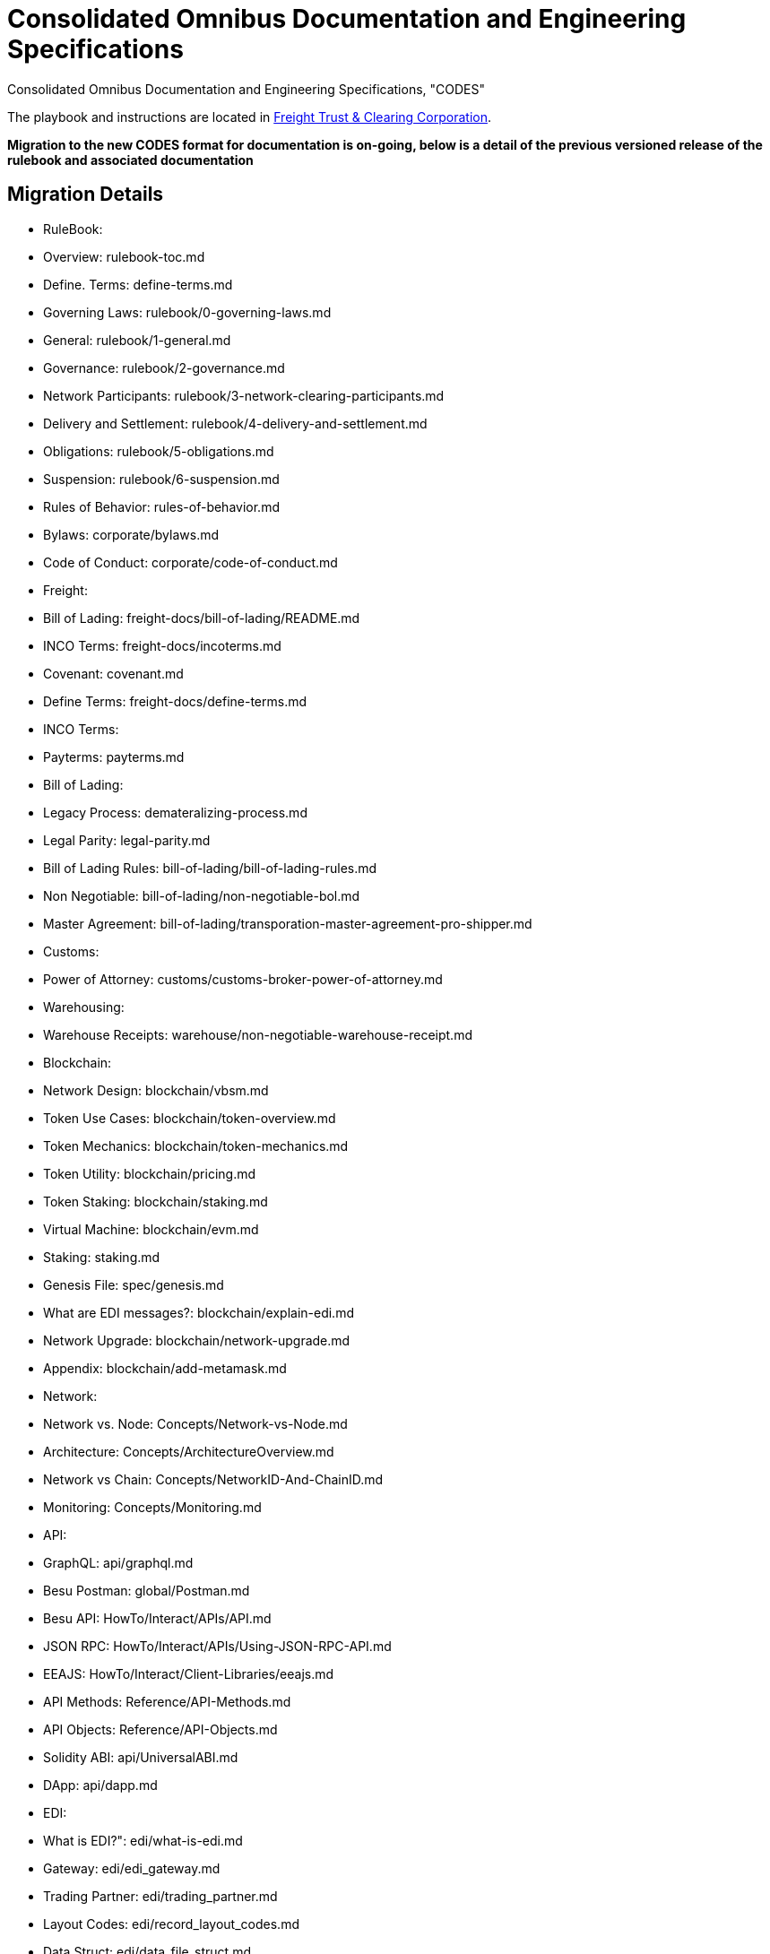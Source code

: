 = Consolidated Omnibus Documentation and Engineering Specifications
:url-project: https://freighttrust.com
:url-docs: https://codes.freighttrust.com
:url-org: https://github.com/freight-trust
:url-group: {url-org}/codes
:url-site-readme: {url-group}/docs-site/blob/master/README.adoc
:url-freighttrust: https://freighttrust.com

Consolidated Omnibus Documentation and Engineering Specifications, "CODES"


The playbook and instructions are located in {url-site-readme}[Freight Trust & Clearing Corporation].

**Migration to the new CODES format for documentation is on-going, below is a detail of the previous versioned release of the rulebook and associated documentation**

== Migration Details

    - RuleBook:
          - Overview: rulebook-toc.md
          - Define. Terms: define-terms.md
          - Governing Laws: rulebook/0-governing-laws.md
          - General: rulebook/1-general.md
          - Governance: rulebook/2-governance.md
          - Network Participants: rulebook/3-network-clearing-participants.md
          - Delivery and Settlement: rulebook/4-delivery-and-settlement.md
          - Obligations: rulebook/5-obligations.md
          - Suspension: rulebook/6-suspension.md
          - Rules of Behavior: rules-of-behavior.md
          - Bylaws: corporate/bylaws.md
          - Code of Conduct: corporate/code-of-conduct.md
    - Freight:
          - Bill of Lading: freight-docs/bill-of-lading/README.md
          - INCO Terms: freight-docs/incoterms.md
          - Covenant: covenant.md
          - Define Terms: freight-docs/define-terms.md
    - INCO Terms:
          - Payterms: payterms.md
    - Bill of Lading:
          - Legacy Process: demateralizing-process.md
          - Legal Parity: legal-parity.md
          - Bill of Lading Rules: bill-of-lading/bill-of-lading-rules.md
          - Non Negotiable: bill-of-lading/non-negotiable-bol.md
          - Master Agreement: bill-of-lading/transporation-master-agreement-pro-shipper.md
    - Customs:
          - Power of Attorney: customs/customs-broker-power-of-attorney.md
    - Warehousing:
          - Warehouse Receipts: warehouse/non-negotiable-warehouse-receipt.md
    - Blockchain:
          - Network Design: blockchain/vbsm.md
          - Token Use Cases: blockchain/token-overview.md
          - Token Mechanics: blockchain/token-mechanics.md
          - Token Utility: blockchain/pricing.md
          - Token Staking: blockchain/staking.md
          - Virtual Machine: blockchain/evm.md
          - Staking: staking.md
          - Genesis File: spec/genesis.md
          - What are EDI messages?: blockchain/explain-edi.md
          - Network Upgrade: blockchain/network-upgrade.md
          - Appendix: blockchain/add-metamask.md
    - Network:
          - Network vs. Node: Concepts/Network-vs-Node.md
          - Architecture: Concepts/ArchitectureOverview.md
          - Network vs Chain: Concepts/NetworkID-And-ChainID.md
          - Monitoring: Concepts/Monitoring.md
    - API:
          - GraphQL: api/graphql.md
          - Besu Postman: global/Postman.md
          - Besu API: HowTo/Interact/APIs/API.md
          - JSON RPC: HowTo/Interact/APIs/Using-JSON-RPC-API.md
          - EEAJS: HowTo/Interact/Client-Libraries/eeajs.md
          - API Methods: Reference/API-Methods.md
          - API Objects: Reference/API-Objects.md
          - Solidity ABI: api/UniversalABI.md
          - DApp: api/dapp.md
    - EDI:
          - What is EDI?": edi/what-is-edi.md
          - Gateway: edi/edi_gateway.md
          - Trading Partner: edi/trading_partner.md
          - Layout Codes: edi/record_layout_codes.md
          - Data Struct: edi/data_file_struct.md
    - Besu:
          - Get Started: HowTo/Deploy/Starting-node.md
          - Find and Connect: HowTo/Deploy/Bootnodes.md
          - Validators: HowTo/Deploy/Validators.md
          - Upgrade Node: HowTo/Upgrade/Upgrade-Node.md
          - Upgrade Protocol: HowTo/Upgrade/Upgrade-Protocol.md
          - Develop Dapps: HowTo/Develop-Dapps/Truffle.md
          - Command Line: Reference/CLI/CLI-Subcommands.md
          - Resources: Reference/Resources.md
          - GitHub: besu/list.md
    - Baseline:
          - Overview: baseline/SUMMARY.md
          - Protocol: baseline/baseline-protocol/protocol.md
          - Process: baseline/baseline-protocol/process.md
          - Ethereum Foundation: baseline/baseline-protocol/mainnet.md
    - Dogma:
          - Central Dogma: whitepapers/central-dogma.md
          - Design of Rulebook: whitepapers/on-design-considerations-for-rulebook.md
          - Regulatory Framework: whitepapers/similarities-to-existing-regulatory-frameworks.md
          - Business Continiuty: whitepapers/safety-and-continiuty.md
          - Crypto Regulatory System: whitepapers/regulatory-framework.md
          - Legal Requirements: whitepapers/legal-structure.md
          - Leximatics: whitepapers/alternative-neutral-legal-framework.md
          - Legal Parity: legal-parity.md

== Resources

* {url-project}[Freight Trust Network Project]
* {url-docs}[Freight Trust Docs]
* {url-org}[Freight Trust & Clearing Repositories]

== Copyright and License

Copyright (C) 2020 FreightTrust & Clearing Corporation. and individual Freight Trust Network Project contributors.

Use of this documentation is granted under the terms of the https://spdx.org/licenses/CC-BY-NC-ND-2.5.html[CC-NC-ND:2.5] (CC-NC-ND:2.5).

## SPDX
CC-BY-NC-ND-2.5. 

	Creative Commons Attribution Non Commercial No Derivatives 2.5 Generic. 


== Authors

Development of the Freight Trust Network is led and sponsored by {url-freighttrust}[FreightTrust & Clearing Corporation].
